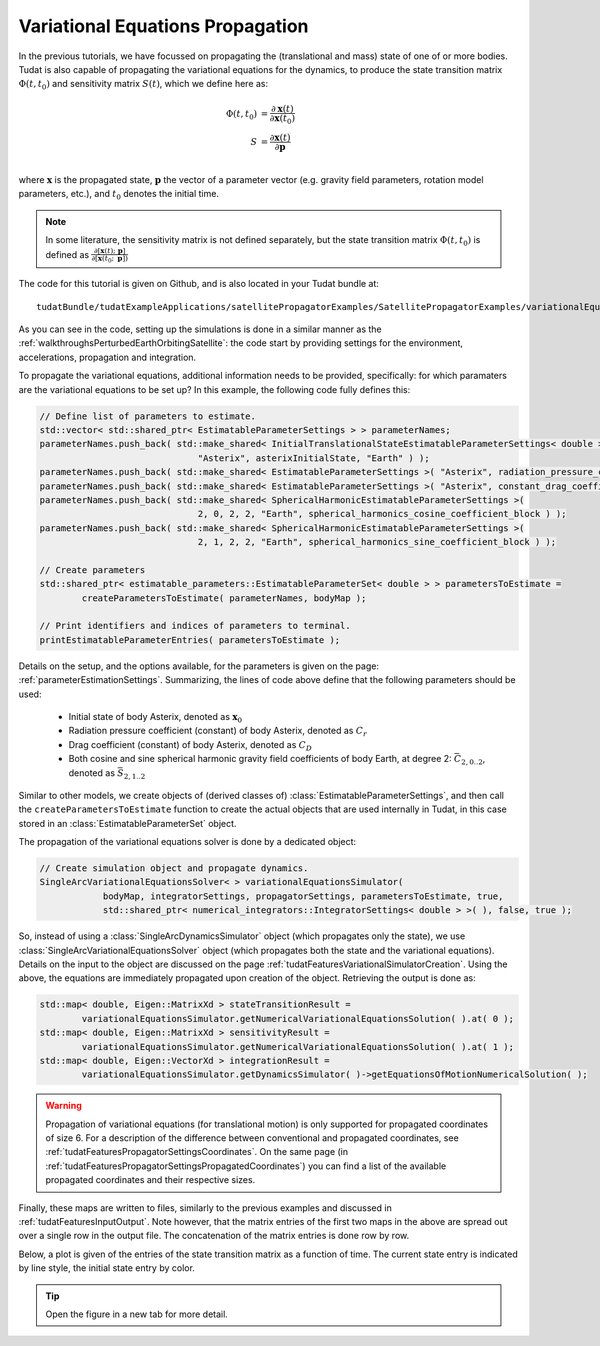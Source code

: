 .. _variationalEquationPropagation:

Variational Equations Propagation
=================================

In the previous tutorials, we have focussed on propagating the (translational and mass) state of one of or more bodies. Tudat is also capable of propagating the variational equations for the dynamics, to produce the state transition matrix :math:`\Phi(t,t_{0})` and sensitivity matrix :math:`S(t)`, which we define here as:

.. math::
      
      \Phi(t,t_{0}) &= \frac{\partial \mathbf{x}(t)}{\partial\mathbf{x}(t_{0})}\\
      S &= \frac{\partial \mathbf{x}(t)}{\partial \mathbf{p  }}\\

where :math:`\mathbf{x}` is the propagated state, :math:`\mathbf{p}` the vector of a parameter vector (e.g. gravity field parameters, rotation model parameters, etc.), and :math:`t_{0}` denotes the initial time.

.. note:: In some literature, the sensitivity matrix is not defined separately, but the state transition matrix :math:`\Phi(t,t_{0})` is defined as :math:`\frac{\partial[\mathbf{x}(t);\text{ }\mathbf{p}]}{\partial[\mathbf{x}(t_{0};\text{ }\mathbf{p}])}`

The code for this tutorial is given on Github, and is also located in your Tudat bundle at::

    tudatBundle/tudatExampleApplications/satellitePropagatorExamples/SatellitePropagatorExamples/variationalEquationsPropagatorExample.cpp

As you can see in the code, setting up the simulations is done in a similar manner as the :ref:`walkthroughsPerturbedEarthOrbitingSatellite`: the code start by providing settings for the environment, accelerations, propagation and integration.

To propagate the variational equations, additional information needs to be provided, specifically: for which paramaters are the variational equations to be set up? In this example, the following code fully defines this:

.. code-block:: cpp

   // Define list of parameters to estimate.
   std::vector< std::shared_ptr< EstimatableParameterSettings > > parameterNames;
   parameterNames.push_back( std::make_shared< InitialTranslationalStateEstimatableParameterSettings< double > >(
                                 "Asterix", asterixInitialState, "Earth" ) );
   parameterNames.push_back( std::make_shared< EstimatableParameterSettings >( "Asterix", radiation_pressure_coefficient ) );
   parameterNames.push_back( std::make_shared< EstimatableParameterSettings >( "Asterix", constant_drag_coefficient ) );
   parameterNames.push_back( std::make_shared< SphericalHarmonicEstimatableParameterSettings >(
                                 2, 0, 2, 2, "Earth", spherical_harmonics_cosine_coefficient_block ) );
   parameterNames.push_back( std::make_shared< SphericalHarmonicEstimatableParameterSettings >(
                                 2, 1, 2, 2, "Earth", spherical_harmonics_sine_coefficient_block ) );

   // Create parameters
   std::shared_ptr< estimatable_parameters::EstimatableParameterSet< double > > parametersToEstimate =
           createParametersToEstimate( parameterNames, bodyMap );

   // Print identifiers and indices of parameters to terminal.
   printEstimatableParameterEntries( parametersToEstimate );

Details on the setup, and the options available, for the parameters is given on the page: :ref:`parameterEstimationSettings`. Summarizing, the lines of code above define that the following parameters should be used:

   - Initial state of body Asterix, denoted as :math:`\mathbf{x}_{0}`
   - Radiation pressure coefficient (constant) of body Asterix, denoted as :math:`C_{r}`
   - Drag coefficient (constant) of body Asterix, denoted as :math:`C_{D}`
   - Both cosine and sine spherical harmonic gravity field coefficients of body Earth, at degree 2: :math:`\bar{C}_{2,0..2}`, denoted as :math:`\bar{S}_{2,1..2}`

Similar to other models, we create objects of (derived classes of) :class:`EstimatableParameterSettings`, and then call the :literal:`createParametersToEstimate` function to create the actual objects that are used internally in Tudat, in this case stored in an :class:`EstimatableParameterSet` object. 

The propagation of the variational equations solver is done by a dedicated object:

.. code-block:: cpp

   // Create simulation object and propagate dynamics.
   SingleArcVariationalEquationsSolver< > variationalEquationsSimulator(
               bodyMap, integratorSettings, propagatorSettings, parametersToEstimate, true,
               std::shared_ptr< numerical_integrators::IntegratorSettings< double > >( ), false, true );
               
So, instead of using a :class:`SingleArcDynamicsSimulator` object (which propagates only the state), we use :class:`SingleArcVariationalEquationsSolver` object (which propagates both the state and the variational equations). Details on the input to the object are discussed on the page :ref:`tudatFeaturesVariationalSimulatorCreation`. Using the above, the equations are immediately propagated upon creation of the object. Retrieving the output is done as:

.. code-block:: cpp

   std::map< double, Eigen::MatrixXd > stateTransitionResult =
           variationalEquationsSimulator.getNumericalVariationalEquationsSolution( ).at( 0 );
   std::map< double, Eigen::MatrixXd > sensitivityResult =
           variationalEquationsSimulator.getNumericalVariationalEquationsSolution( ).at( 1 );
   std::map< double, Eigen::VectorXd > integrationResult =
           variationalEquationsSimulator.getDynamicsSimulator( )->getEquationsOfMotionNumericalSolution( );

.. warning:: Propagation of variational equations (for translational motion) is only supported for propagated coordinates of size 6. For a description of the difference between conventional and propagated coordinates, see :ref:`tudatFeaturesPropagatorSettingsCoordinates`. On the same page (in :ref:`tudatFeaturesPropagatorSettingsPropagatedCoordinates`) you can find a list of the available propagated coordinates and their respective sizes.

Finally, these maps are written to files, similarly to the previous examples and discussed in :ref:`tudatFeaturesInputOutput`. Note however, that the matrix entries of the first two maps in the above are spread out over a single row in the output file. The concatenation of the matrix entries is done row by row.

Below, a plot is given of the entries of the state transition matrix as a function of time. The current state entry is indicated by line style, the initial state entry by color.

.. figure:: images/variationalEquationsExample.png

.. tip:: Open the figure in a new tab for more detail.
